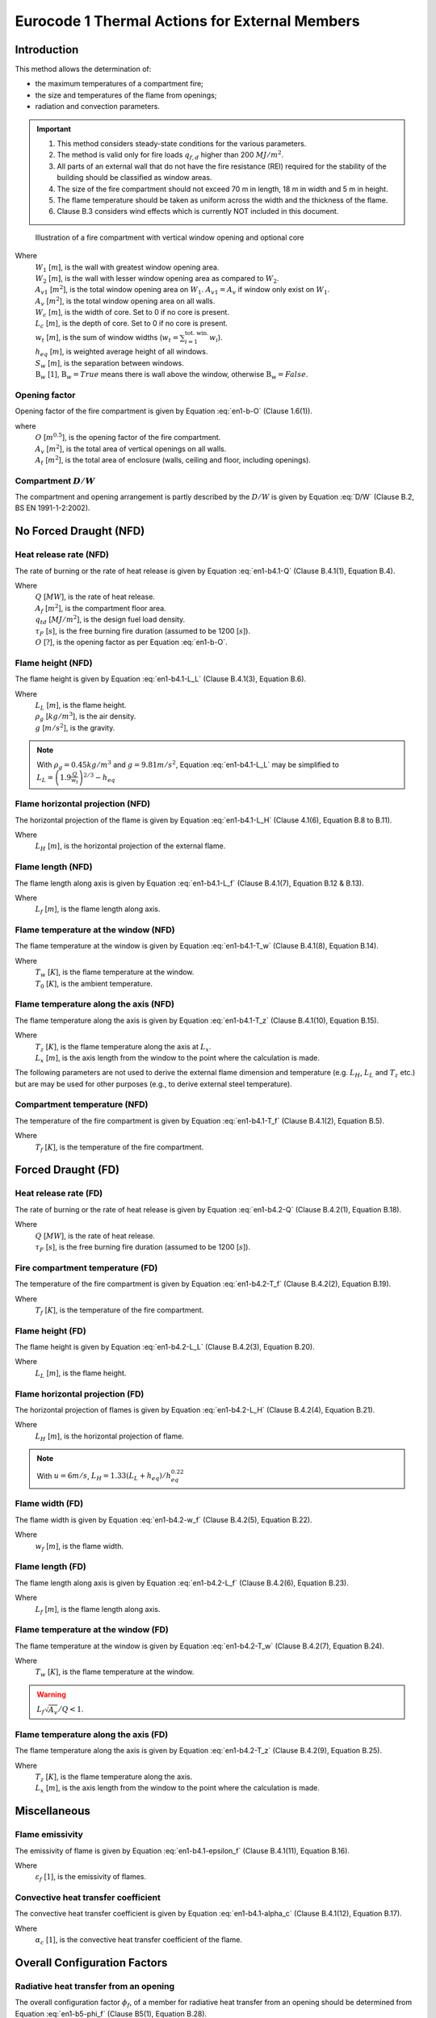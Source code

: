 Eurocode 1 Thermal Actions for External Members
***********************************************

Introduction
============

This method allows the determination of:

* the maximum temperatures of a compartment fire;
* the size and temperatures of the flame from openings;
* radiation and convection parameters.

.. important::
    1. This method considers steady-state conditions for the various parameters.
    2. The method is valid only for fire loads :math:`q_{f,d}` higher than 200 :math:`MJ/m^2`.
    3. All parts of an external wall that do not have the fire resistance (REI) required for the stability of the building should be classified as window areas.
    4. The size of the fire compartment should not exceed 70 m in length, 18 m in width and 5 m in height.
    5. The flame temperature should be taken as uniform across the width and the thickness of the flame.
    6. Clause B.3 considers wind effects which is currently NOT included in this document.

.. _fig-fire_compartment:

.. figure:: fig-fire_compartment.png
    :alt: Fire Compartment Figure

    Illustration of a fire compartment with vertical window opening and optional core


Where
    | :math:`W_1`           [:math:`m`], is the wall with greatest window opening area.
    | :math:`W_2`           [:math:`m`], is the wall with lesser window opening area as compared to :math:`W_2`.
    | :math:`A_{v1}`        [:math:`m^2`], is the total window opening area on :math:`W_1`. :math:`A_{v1}=A_v` if window only exist on :math:`W_1`.
    | :math:`A_{v}`         [:math:`m^2`], is the total window opening area on all walls.
    | :math:`W_c`           [:math:`m`], is the width of core. Set to 0 if no core is present.
    | :math:`L_c`           [:math:`m`], is the depth of core. Set to 0 if no core is present.
    | :math:`w_t`           [:math:`m`], is the sum of window widths (:math:`w_t=\sum_{i=1}^{\text{tot. win.}}{w_i}`).
    | :math:`h_{eq}`        [:math:`m`], is weighted average height of all windows.
    | :math:`S_w`           [:math:`m`], is the separation between windows.
    | :math:`\mathrm{B}_w`  [:math:`1`], :math:`\mathrm{B}_w=True` means there is wall above the window, otherwise :math:`\mathrm{B}_w=False`.

Opening factor
--------------

Opening factor of the fire compartment is given by Equation :eq:`en1-b-O` (Clause 1.6(1)).

.. math:: O=\frac{A_v\sqrt{h_{eq}}}{A_t}
    :label: en1-b-O

where
    | :math:`O` [:math:`m^{0.5}`], is the opening factor of the fire compartment.
    | :math:`A_v` [:math:`m^2`], is the total area of vertical openings on all walls.
    | :math:`A_t` [:math:`m^2`], is the total area of enclosure (walls, ceiling and floor, including openings).

Compartment :math:`D/W`
-----------------------

The compartment and opening arrangement is partly described by the :math:`D/W` is given by Equation :eq:`D/W` (Clause B.2, BS EN 1991-1-2:2002).

.. math:: D/W=\frac{W_2-L_c}{W_1-W_c}\frac{A_{v1}}{A_v}
    :label: D/W

No Forced Draught (NFD)
=======================

Heat release rate (NFD)
-----------------------

The rate of burning or the rate of heat release is given by Equation :eq:`en1-b4.1-Q` (Clause B.4.1(1), Equation B.4).

.. math::
    Q=\min\begin{Bmatrix}
    \frac{A_f\cdot q_{f,d}}{\tau_F}\\
    3.15\left(1-e^\frac{-0.036}{O}\right)A_v\sqrt{\frac{h_{eq}}{D/W}}
    \end{Bmatrix}
    :label: en1-b4.1-Q

Where
    | :math:`Q`         [:math:`MW`], is the rate of heat release.
    | :math:`A_f`       [:math:`m^2`], is the compartment floor area.
    | :math:`q_{td}`    [:math:`MJ/m^2`], is the design fuel load density.
    | :math:`\tau_F`    [:math:`s`], is the free burning fire duration (assumed to be 1200 [:math:`s`]).
    | :math:`O`         [:math:`?`], is the opening factor as per Equation :eq:`en1-b-O`.

Flame height (NFD)
------------------

The flame height is given by Equation :eq:`en1-b4.1-L_L` (Clause B.4.1(3), Equation B.6).

.. math::
    L_L = \max
    \begin{Bmatrix}
    0\\
    h_{eq}\left(2.37\left(\frac{Q}{A_v\rho_g\sqrt{h_{eq}g}}\right)^{2/3}-1\right)
    \end{Bmatrix}
    :label: en1-b4.1-L_L

Where
    | :math:`L_L`       [:math:`m`], is the flame height.
    | :math:`\rho_g`    [:math:`kg/m^3`], is the air density.
    | :math:`g`         [:math:`m/s^2`], is the gravity.

.. note::
    With :math:`\rho_g=0.45kg/m^3` and :math:`g=9.81m/s^2`, Equation :eq:`en1-b4.1-L_L` may be simplified to :math:`L_L =\left(1.9\frac{Q}{w_t}\right)^{2/3}-h_{eq}`

Flame horizontal projection (NFD)
---------------------------------

The horizontal projection of the flame is given by Equation :eq:`en1-b4.1-L_H` (Clause 4.1(6), Equation B.8 to B.11).

.. math::
    L_H=
    \begin{cases}
    & \text{if }\mathrm{B}_w\text{ and }h_{eq}\le1.25w_t &1/3\cdot h_{eq}\\
    & \text{else if }\mathrm{B}_w\text{ and }h_{eq}>1.25w_t\text{ and }S_w>4w_t &0.3h_{eq}\left(\frac{h_{eq}}{w_t}\right)^{0.54}\\
    & \text{else if }\mathrm{B}_w &0.454h_{eq}\left(\frac{h_{eq}}{2w_t}\right)^{0.54}\\
    & \text{else if }\mathrm{B}_w=False &0.6h_{eq}\left(\frac{L_L}{h_{eq}}\right)^{1/3}
    \end{cases}
    :label: en1-b4.1-L_H

Where
    | :math:`L_H` [:math:`m`], is the horizontal projection of the external flame.

Flame length (NFD)
------------------

The flame length along axis is given by Equation :eq:`en1-b4.1-L_f` (Clause B.4.1(7), Equation B.12 & B.13).

.. math::
    L_f=
    \begin{cases}
    &\text{if }\mathrm{B}_w\text{ and }h_{eq}\le1.25w_t &L_L+0.5h_{eq}\\
    &\text{else }&\sqrt{L_L^2+\left(L_H=h_{eq}/3\right)^2}+0.5h_{eq}
    \end{cases}
    :label: en1-b4.1-L_f

Where
    | :math:`L_f` [:math:`m`], is the flame length along axis.

Flame temperature at the window (NFD)
-------------------------------------

The flame temperature at the window is given by Equation :eq:`en1-b4.1-T_w` (Clause B.4.1(8), Equation B.14).

.. math:: T_w=\frac{520}{1-0.4725L_f\cdot w_t/Q}+T_0
    :label: en1-b4.1-T_w

Where
    | :math:`T_w` [:math:`K`], is the flame temperature at the window.
    | :math:`T_0` [:math:`K`], is the ambient temperature.

Flame temperature along the axis (NFD)
--------------------------------------

The flame temperature along the axis is given by Equation :eq:`en1-b4.1-T_z` (Clause B.4.1(10), Equation B.15).

.. math:: T_z=\left(T_w-T_0\right)\left(1-0.4725\frac{L_x\cdot w_t}{Q}\right)+T_0
    :label: en1-b4.1-T_z

Where
    | :math:`T_z` [:math:`K`], is the flame temperature along the axis at :math:`L_x`.
    | :math:`L_x` [:math:`m`], is the axis length from the window to the point where the calculation is made.

The following parameters are not used to derive the external flame dimension and temperature (e.g. :math:`L_H`, :math:`L_L` and :math:`T_z` etc.) but are may be used for other purposes (e.g., to derive external steel temperature).

Compartment temperature (NFD)
-----------------------------

The temperature of the fire compartment is given by Equation :eq:`en1-b4.1-T_f` (Clause B.4.1(2), Equation B.5).

.. math:: T_f=6000\left(1-e^{-0.1/O}\right)O^{-1/2}\left(1-e^{-0.00286\Omega}\right)+T_0
    :label: en1-b4.1-T_f

Where
    | :math:`T_f` [:math:`K`], is the temperature of the fire compartment.

Forced Draught (FD)
===================

Heat release rate (FD)
----------------------

The rate of burning or the rate of heat release is given by Equation :eq:`en1-b4.2-Q` (Clause B.4.2(1), Equation B.18).

.. math:: Q=\frac{A_f\cdot q_{f,d}}{\tau_F}
    :label: en1-b4.2-Q

Where
    | :math:`Q` [:math:`MW`], is the rate of heat release.
    | :math:`\tau_F`    [:math:`s`], is the free burning fire duration (assumed to be 1200 [:math:`s`]).

Fire compartment temperature (FD)
---------------------------------

The temperature of the fire compartment is given by Equation :eq:`en1-b4.2-T_f` (Clause B.4.2(2), Equation B.19).

.. math:: T_f=1200\left(1-e^{-0.00228\Omega}\right)+T_0
    :label: en1-b4.2-T_f

Where
    | :math:`T_f` [:math:`K`], is the temperature of the fire compartment.

Flame height (FD)
-----------------

The flame height is given by Equation :eq:`en1-b4.2-L_L` (Clause B.4.2(3), Equation B.20).

.. math:: L_L=\left(1366\left(\frac{1}{u}\right)^{0.43}\frac{Q}{\sqrt{A_f}}\right)-h_{eq}
    :label: en1-b4.2-L_L

Where
    | :math:`L_L` [:math:`m`], is the flame height.

Flame horizontal projection (FD)
--------------------------------

The horizontal projection of flames is given by Equation :eq:`en1-b4.2-L_H` (Clause B.4.2(4), Equation B.21).

.. math:: L_H=0.605\left(\frac{u^2}{h_{eq}}\right)^{0.22}\left(L_L+h_{eq}\right)
    :label: en1-b4.2-L_H

Where
    | :math:`L_H` [:math:`m`], is the horizontal projection of flame.

.. note::
    With :math:`u=6m/s`, :math:`L_H=1.33\left(L_L+h_{eq}\right)/h_{eq}^{0.22}`


Flame width (FD)
----------------

The flame width is given by Equation :eq:`en1-b4.2-w_f` (Clause B.4.2(5), Equation B.22).

.. math:: w_f=w_t+0.4L_H
    :label: en1-b4.2-w_f

Where
    | :math:`w_f` [:math:`m`], is the flame width.

Flame length (FD)
-----------------

The flame length along axis is given by Equation :eq:`en1-b4.2-L_f` (Clause B.4.2(6), Equation B.23).

.. math:: L_f=\sqrt{L_L^2+L_H^2}
    :label: en1-b4.2-L_f

Where
    | :math:`L_f` [:math:`m`], is the flame length along axis.

Flame temperature at the window (FD)
------------------------------------

The flame temperature at the window is given by Equation :eq:`en1-b4.2-T_w` (Clause B.4.2(7), Equation B.24).

.. math:: T_w=\frac{520}{1-0.3325L_f\frac{\sqrt{A_v}}{Q}}+T_0
    :label: en1-b4.2-T_w

Where
    | :math:`T_w` [:math:`K`], is the flame temperature at the window.

.. warning::
    :math:`L_f\sqrt{A_v}/Q<1`.

Flame temperature along the axis (FD)
-------------------------------------

The flame temperature along the axis is given by Equation :eq:`en1-b4.2-T_z` (Clause B.4.2(9), Equation B.25).

.. math:: T_z=\left(1-0.3325\frac{L_x\sqrt{A_v}}{Q}\right)\left(T_w-T_0s\right)+T_0
    :label: en1-b4.2-T_z

Where
    | :math:`T_z` [:math:`K`], is the flame temperature along the axis.
    | :math:`L_x` [:math:`m`], is the axis length from the window to the point where the calculation is made.

Miscellaneous
=============

Flame emissivity
----------------

The emissivity of flame is given by Equation :eq:`en1-b4.1-epsilon_f` (Clause B.4.1(11), Equation B.16).


.. math:: \varepsilon_f=1-e^{-0.3d_f}
    :label: en1-b4.1-epsilon_f

Where
    | :math:`\varepsilon_f` [:math:`1`], is the emissivity of flames.

Convective heat transfer coefficient
------------------------------------

The convective heat transfer coefficient is given by Equation :eq:`en1-b4.1-alpha_c` (Clause B.4.1(12), Equation B.17).

.. math:: \alpha_c=4.67\left(1/d_{eq}\right)^{0.4}\left(Q/A_v\right)^{0.6}
    :label: en1-b4.1-alpha_c

Where
    | :math:`\alpha_c` [:math:`1`], is the convective heat transfer coefficient of the flame.

Overall Configuration Factors
=============================

Radiative heat transfer from an opening
---------------------------------------

The overall configuration factor :math:`\phi_f`, of a member for radiative heat transfer from an opening should be determined from Equation :eq:`en1-b5-phi_f` (Clause B5(1), Equation B.28).

.. math:: \phi_f=\frac{\left(C_1\phi_{f,1}+C_2\phi_{f,2}\right)d_1+\left(C_3\phi_{f,3}+C_4\phi_{f,4}\right)d_2}{\left(C_1+C_2\right)d_1+\left(C_3+C_4\right)d_2}
    :label: en1-b5-phi_f

Where
    | :math:`\phi_{f,i}`    [:math:`1`], is the configuration factor of member face i for that **opening**.
    | :math:`d_i`           [:math:`1`], is the cross-sectional dimension of member face :math:`i`.
    | :math:`C_i`           [:math:`1`], is the protection coefficient of member face :math:`i` as follows:
    |   for a protected face: :math:`C_i=0`.
    |   for an unprotected face: :math:`C_i=1`.

The configuration factor :math:`\phi_{f,i}`, for a member face from which the opening is not visible should be taken as zero.

Radiative heat transfer from a flame
------------------------------------

The overall configuration factor :math:`\phi_z` of a member for radiative heat transfer from a flame should be determined from Equation :eq:`en1-b5-phi_z` (Clause B5(3), Equation B.29).

.. math:: \phi_z=\frac{\left(C_1\phi_{z,1}+C_2\phi_{z,2}\right)d_1+\left(C_3\phi_{z,3}+C_4\phi_{z,4}\right)d_2}{\left(C_1+C_2\right)d_1+\left(C_3+C_4\right)d_2}
    :label: en1-b5-phi_z

Where
    | :math:`\phi_{z,i}` [:math:`1`], is the configuration factor of member face i for that **flame**.

The configuration factors :math:`\phi_{z,i}` of individual member faces for radiative heat transfer from flames may be based on equivalent rectangular flame dimensions. The dimensions and locations of equivalent rectangles representing the front and sides of a flame for this purpose should be determined as given in annex G. For all other purposes, the flame dimensions given in B.4 of this annex should be used.
